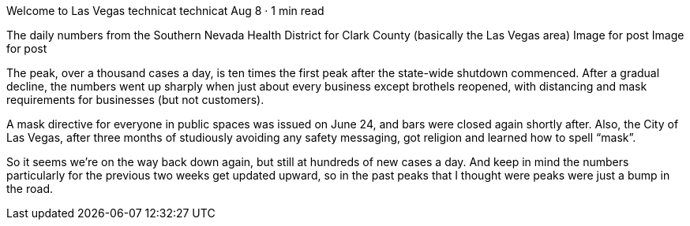 Welcome to Las Vegas
technicat
technicat
Aug 8 · 1 min read

The daily numbers from the Southern Nevada Health District for Clark County (basically the Las Vegas area)
Image for post
Image for post

The peak, over a thousand cases a day, is ten times the first peak after the state-wide shutdown commenced. After a gradual decline, the numbers went up sharply when just about every business except brothels reopened, with distancing and mask requirements for businesses (but not customers).

A mask directive for everyone in public spaces was issued on June 24, and bars were closed again shortly after. Also, the City of Las Vegas, after three months of studiously avoiding any safety messaging, got religion and learned how to spell “mask”.

So it seems we’re on the way back down again, but still at hundreds of new cases a day. And keep in mind the numbers particularly for the previous two weeks get updated upward, so in the past peaks that I thought were peaks were just a bump in the road.
